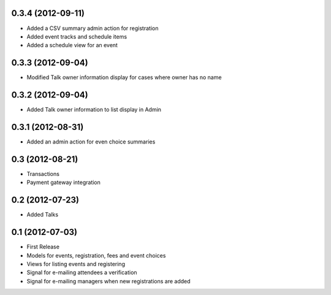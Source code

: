 0.3.4 (2012-09-11)
------------------

* Added a CSV summary admin action for registration
* Added event tracks and schedule items
* Added a schedule view for an event

0.3.3 (2012-09-04)
------------------

* Modified Talk owner information display for cases where owner has no name

0.3.2 (2012-09-04)
------------------

* Added Talk owner information to list display in Admin

0.3.1 (2012-08-31)
------------------

* Added an admin action for even choice summaries

0.3 (2012-08-21)
----------------

* Transactions
* Payment gateway integration

0.2 (2012-07-23)
----------------

* Added Talks

0.1 (2012-07-03)
----------------

* First Release
* Models for events, registration, fees and event choices
* Views for listing events and registering
* Signal for e-mailing attendees a verification
* Signal for e-mailing managers when new registrations are added

